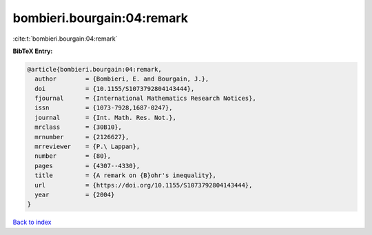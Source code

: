 bombieri.bourgain:04:remark
===========================

:cite:t:`bombieri.bourgain:04:remark`

**BibTeX Entry:**

.. code-block:: bibtex

   @article{bombieri.bourgain:04:remark,
     author        = {Bombieri, E. and Bourgain, J.},
     doi           = {10.1155/S1073792804143444},
     fjournal      = {International Mathematics Research Notices},
     issn          = {1073-7928,1687-0247},
     journal       = {Int. Math. Res. Not.},
     mrclass       = {30B10},
     mrnumber      = {2126627},
     mrreviewer    = {P.\ Lappan},
     number        = {80},
     pages         = {4307--4330},
     title         = {A remark on {B}ohr's inequality},
     url           = {https://doi.org/10.1155/S1073792804143444},
     year          = {2004}
   }

`Back to index <../By-Cite-Keys.html>`_
